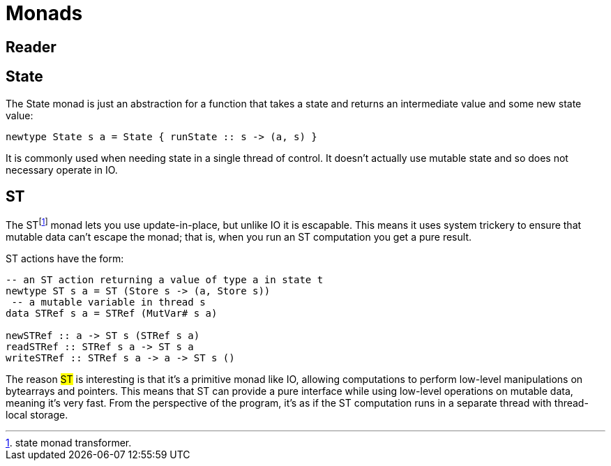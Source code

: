 = Monads

== Reader

== State

The State monad is just an abstraction for a function that takes a state and returns an intermediate value and some new state value:

```
newtype State s a = State { runState :: s -> (a, s) }
```

It is commonly used when needing state in a single thread of control. It doesn't actually use mutable state and so does not necessary operate in IO.

== ST

The STfootnote:[state monad transformer.] monad lets you use update-in-place, but unlike IO it is escapable.
This means it uses system trickery to ensure that mutable data can't escape the monad; that is, when you run an ST computation you get a pure result.

ST actions have the form:

```
-- an ST action returning a value of type a in state t
newtype ST s a = ST (Store s -> (a, Store s))
 -- a mutable variable in thread s
data STRef s a = STRef (MutVar# s a)

newSTRef :: a -> ST s (STRef s a)
readSTRef :: STRef s a -> ST s a
writeSTRef :: STRef s a -> a -> ST s ()
```

The reason #ST# is interesting is that it's a primitive monad like IO, allowing computations to perform low-level manipulations on bytearrays and pointers.
This means that ST can provide a pure interface while using low-level operations on mutable data, meaning it's very fast. From the perspective of the program, it's as if the ST computation runs in a separate thread with thread-local storage.

